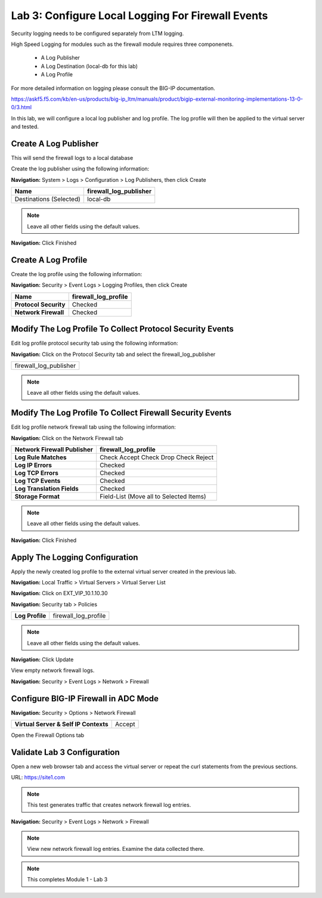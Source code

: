 Lab 3: Configure Local Logging For Firewall Events
==================================================

Security logging needs to be configured separately from LTM logging. 

High Speed Logging for modules such as the firewall module requires three componenets.

  - A Log Publisher
  - A Log Destination (local-db for this lab)
  - A Log Profile

For more detailed information on logging please consult the BIG-IP documentation.

https://askf5.f5.com/kb/en-us/products/big-ip_ltm/manuals/product/bigip-external-monitoring-implementations-13-0-0/3.html

In this lab, we will configure a local log publisher and log profile. The
log profile will then be applied to the virtual server and tested.


Create A Log Publisher
----------------------

This will send the firewall logs to a local database

Create the log publisher using the following information:

**Navigation:** System > Logs > Configuration > Log Publishers, then click
Create

+-------------------------------+----------------------------+
| **Name**                      | firewall\_log\_publisher   |
+===============================+============================+
| Destinations (Selected)       | local-db                   |
+-------------------------------+----------------------------+

|image24|

.. NOTE:: Leave all other fields using the default values.

**Navigation:** Click Finished

Create A Log Profile
--------------------

Create the log profile using the following information:

**Navigation:** Security > Event Logs > Logging Profiles, then click Create

+-------------------------+--------------------------+
| **Name**                | firewall\_log\_profile   |
+=========================+==========================+
| **Protocol Security**   | Checked                  |
+-------------------------+--------------------------+
| **Network Firewall**    | Checked                  |
+-------------------------+--------------------------+

Modify The Log Profile To Collect Protocol Security Events
----------------------------------------------------------

Edit log profile protocol security tab using the following information:

**Navigation:** Click on the Protocol Security tab and select the firewall_log_publisher

+----------------------------+
| firewall\_log\_publisher   |
+----------------------------+

|image25|

.. NOTE:: Leave all other fields using the default values.

Modify The Log Profile To Collect Firewall Security Events
----------------------------------------------------------

Edit log profile network firewall tab using the following information:

**Navigation:** Click on the Network Firewall tab

+----------------------------------+-------------------------------------------+
| **Network Firewall Publisher**   | firewall\_log\_profile                    |
+==================================+===========================================+
| **Log Rule Matches**             | Check Accept                              |
|                                  | Check Drop                                |
|                                  | Check Reject                              |
+----------------------------------+-------------------------------------------+
| **Log IP Errors**                | Checked                                   |
+----------------------------------+-------------------------------------------+
| **Log TCP Errors**               | Checked                                   |
+----------------------------------+-------------------------------------------+
| **Log TCP Events**               | Checked                                   |
+----------------------------------+-------------------------------------------+
| **Log Translation Fields**       | Checked                                   |
+----------------------------------+-------------------------------------------+
| **Storage Format**               | Field-List (Move all to Selected Items)   |
+----------------------------------+-------------------------------------------+

|image26|

.. NOTE:: Leave all other fields using the default values.

**Navigation:** Click Finished

Apply The Logging Configuration
-------------------------------

Apply the newly created log profile to the external virtual server created in the previous lab.

**Navigation:** Local Traffic > Virtual Servers > Virtual Server List

**Navigation:** Click on EXT_VIP_10.1.10.30

**Navigation:** Security tab > Policies

+-------------------+--------------------------+
| **Log Profile**   | firewall\_log\_profile   |
+-------------------+--------------------------+


|image27|

.. NOTE:: Leave all other fields using the default values.

**Navigation:** Click Update

View empty network firewall logs.

**Navigation:** Security > Event Logs > Network > Firewall

|image28|


Configure BIG-IP Firewall in ADC Mode
-------------------------------------

**Navigation:** Security > Options > Network Firewall 

+-----------------------------------------+---------+
| **Virtual Server & Self IP Contexts**   | Accept  |
+-----------------------------------------+---------+

|image251|

Open the Firewall Options tab



Validate Lab 3 Configuration
----------------------------

Open a new web browser tab and access the virtual server or repeat the
curl statements from the previous sections.

URL: https://site1.com

.. NOTE:: This test generates traffic that creates network firewall log entries.

**Navigation:** Security > Event Logs > Network > Firewall

|image29|

.. NOTE:: View new network firewall log entries. Examine the data collected there.

.. NOTE:: This completes Module 1 - Lab 3


.. |image24| image:: /_static/class2/image26.png
   :width: 7.05278in
   :height: 2.93819in
.. |image25| image:: /_static/class2/image27.png
   :width: 7.04444in
   :height: 2.53958in
.. |image26| image:: /_static/class2/image28.png
   :width: 4.83169in
   :height: 5.41497in
.. |image27| image:: /_static/class2/image29.png
   :width: 7.04167in
   :height: 5.88889in
.. |image28| image:: /_static/class2/image30.png
   :width: 7.25278in
   :height: 1.01170in
.. |image29| image:: /_static/class2/image31.jpeg
   :width: 6.73811in
   :height: 1.69444in
.. |image251| image:: /_static/class2/image251.jpeg
   :width: 3.73811in
   :height: 1.69444in
